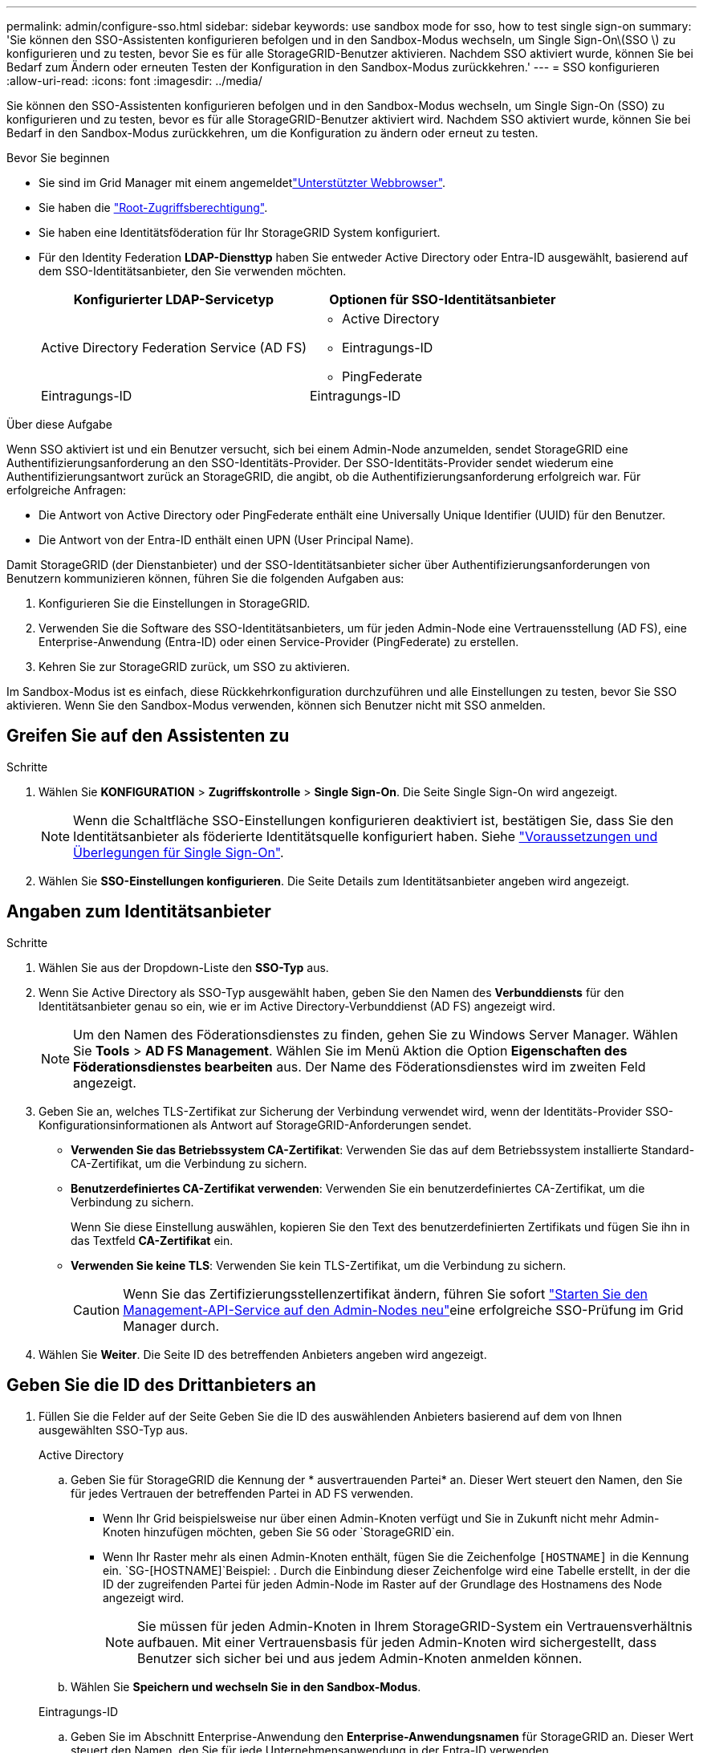 ---
permalink: admin/configure-sso.html 
sidebar: sidebar 
keywords: use sandbox mode for sso, how to test single sign-on 
summary: 'Sie können den SSO-Assistenten konfigurieren befolgen und in den Sandbox-Modus wechseln, um Single Sign-On\(SSO \) zu konfigurieren und zu testen, bevor Sie es für alle StorageGRID-Benutzer aktivieren. Nachdem SSO aktiviert wurde, können Sie bei Bedarf zum Ändern oder erneuten Testen der Konfiguration in den Sandbox-Modus zurückkehren.' 
---
= SSO konfigurieren
:allow-uri-read: 
:icons: font
:imagesdir: ../media/


[role="lead"]
Sie können den SSO-Assistenten konfigurieren befolgen und in den Sandbox-Modus wechseln, um Single Sign-On (SSO) zu konfigurieren und zu testen, bevor es für alle StorageGRID-Benutzer aktiviert wird. Nachdem SSO aktiviert wurde, können Sie bei Bedarf in den Sandbox-Modus zurückkehren, um die Konfiguration zu ändern oder erneut zu testen.

.Bevor Sie beginnen
* Sie sind im Grid Manager mit einem angemeldetlink:../admin/web-browser-requirements.html["Unterstützter Webbrowser"].
* Sie haben die link:admin-group-permissions.html["Root-Zugriffsberechtigung"].
* Sie haben eine Identitätsföderation für Ihr StorageGRID System konfiguriert.
* Für den Identity Federation *LDAP-Diensttyp* haben Sie entweder Active Directory oder Entra-ID ausgewählt, basierend auf dem SSO-Identitätsanbieter, den Sie verwenden möchten.
+
[cols="1a,1a"]
|===
| Konfigurierter LDAP-Servicetyp | Optionen für SSO-Identitätsanbieter 


 a| 
Active Directory Federation Service (AD FS)
 a| 
** Active Directory
** Eintragungs-ID
** PingFederate




 a| 
Eintragungs-ID
 a| 
Eintragungs-ID

|===


.Über diese Aufgabe
Wenn SSO aktiviert ist und ein Benutzer versucht, sich bei einem Admin-Node anzumelden, sendet StorageGRID eine Authentifizierungsanforderung an den SSO-Identitäts-Provider. Der SSO-Identitäts-Provider sendet wiederum eine Authentifizierungsantwort zurück an StorageGRID, die angibt, ob die Authentifizierungsanforderung erfolgreich war. Für erfolgreiche Anfragen:

* Die Antwort von Active Directory oder PingFederate enthält eine Universally Unique Identifier (UUID) für den Benutzer.
* Die Antwort von der Entra-ID enthält einen UPN (User Principal Name).


Damit StorageGRID (der Dienstanbieter) und der SSO-Identitätsanbieter sicher über Authentifizierungsanforderungen von Benutzern kommunizieren können, führen Sie die folgenden Aufgaben aus:

. Konfigurieren Sie die Einstellungen in StorageGRID.
. Verwenden Sie die Software des SSO-Identitätsanbieters, um für jeden Admin-Node eine Vertrauensstellung (AD FS), eine Enterprise-Anwendung (Entra-ID) oder einen Service-Provider (PingFederate) zu erstellen.
. Kehren Sie zur StorageGRID zurück, um SSO zu aktivieren.


Im Sandbox-Modus ist es einfach, diese Rückkehrkonfiguration durchzuführen und alle Einstellungen zu testen, bevor Sie SSO aktivieren. Wenn Sie den Sandbox-Modus verwenden, können sich Benutzer nicht mit SSO anmelden.



== Greifen Sie auf den Assistenten zu

.Schritte
. Wählen Sie *KONFIGURATION* > *Zugriffskontrolle* > *Single Sign-On*. Die Seite Single Sign-On wird angezeigt.
+

NOTE: Wenn die Schaltfläche SSO-Einstellungen konfigurieren deaktiviert ist, bestätigen Sie, dass Sie den Identitätsanbieter als föderierte Identitätsquelle konfiguriert haben. Siehe link:requirements-for-sso.html["Voraussetzungen und Überlegungen für Single Sign-On"].

. Wählen Sie *SSO-Einstellungen konfigurieren*. Die Seite Details zum Identitätsanbieter angeben wird angezeigt.




== Angaben zum Identitätsanbieter

.Schritte
. Wählen Sie aus der Dropdown-Liste den *SSO-Typ* aus.
. Wenn Sie Active Directory als SSO-Typ ausgewählt haben, geben Sie den Namen des *Verbunddiensts* für den Identitätsanbieter genau so ein, wie er im Active Directory-Verbunddienst (AD FS) angezeigt wird.
+

NOTE: Um den Namen des Föderationsdienstes zu finden, gehen Sie zu Windows Server Manager. Wählen Sie *Tools* > *AD FS Management*. Wählen Sie im Menü Aktion die Option *Eigenschaften des Föderationsdienstes bearbeiten* aus. Der Name des Föderationsdienstes wird im zweiten Feld angezeigt.

. Geben Sie an, welches TLS-Zertifikat zur Sicherung der Verbindung verwendet wird, wenn der Identitäts-Provider SSO-Konfigurationsinformationen als Antwort auf StorageGRID-Anforderungen sendet.
+
** *Verwenden Sie das Betriebssystem CA-Zertifikat*: Verwenden Sie das auf dem Betriebssystem installierte Standard-CA-Zertifikat, um die Verbindung zu sichern.
** *Benutzerdefiniertes CA-Zertifikat verwenden*: Verwenden Sie ein benutzerdefiniertes CA-Zertifikat, um die Verbindung zu sichern.
+
Wenn Sie diese Einstellung auswählen, kopieren Sie den Text des benutzerdefinierten Zertifikats und fügen Sie ihn in das Textfeld *CA-Zertifikat* ein.

** *Verwenden Sie keine TLS*: Verwenden Sie kein TLS-Zertifikat, um die Verbindung zu sichern.
+

CAUTION: Wenn Sie das Zertifizierungsstellenzertifikat ändern, führen Sie sofort link:../maintain/starting-or-restarting-service.html["Starten Sie den Management-API-Service auf den Admin-Nodes neu"]eine erfolgreiche SSO-Prüfung im Grid Manager durch.



. Wählen Sie *Weiter*. Die Seite ID des betreffenden Anbieters angeben wird angezeigt.




== [[Enter-Sandbox-Mode]]Geben Sie die ID des Drittanbieters an

. Füllen Sie die Felder auf der Seite Geben Sie die ID des auswählenden Anbieters basierend auf dem von Ihnen ausgewählten SSO-Typ aus.
+
[role="tabbed-block"]
====
.Active Directory
--
.. Geben Sie für StorageGRID die Kennung der * ausvertrauenden Partei* an. Dieser Wert steuert den Namen, den Sie für jedes Vertrauen der betreffenden Partei in AD FS verwenden.
+
*** Wenn Ihr Grid beispielsweise nur über einen Admin-Knoten verfügt und Sie in Zukunft nicht mehr Admin-Knoten hinzufügen möchten, geben Sie `SG` oder `StorageGRID`ein.
*** Wenn Ihr Raster mehr als einen Admin-Knoten enthält, fügen Sie die Zeichenfolge `[HOSTNAME]` in die Kennung ein.  `SG-[HOSTNAME]`Beispiel: . Durch die Einbindung dieser Zeichenfolge wird eine Tabelle erstellt, in der die ID der zugreifenden Partei für jeden Admin-Node im Raster auf der Grundlage des Hostnamens des Node angezeigt wird.
+

NOTE: Sie müssen für jeden Admin-Knoten in Ihrem StorageGRID-System ein Vertrauensverhältnis aufbauen. Mit einer Vertrauensbasis für jeden Admin-Knoten wird sichergestellt, dass Benutzer sich sicher bei und aus jedem Admin-Knoten anmelden können.



.. Wählen Sie *Speichern und wechseln Sie in den Sandbox-Modus*.


--
.Eintragungs-ID
--
.. Geben Sie im Abschnitt Enterprise-Anwendung den *Enterprise-Anwendungsnamen* für StorageGRID an. Dieser Wert steuert den Namen, den Sie für jede Unternehmensanwendung in der Entra-ID verwenden.
+
*** Wenn Ihr Grid beispielsweise nur über einen Admin-Knoten verfügt und Sie in Zukunft nicht mehr Admin-Knoten hinzufügen möchten, geben Sie `SG` oder `StorageGRID`ein.
*** Wenn Ihr Raster mehr als einen Admin-Knoten enthält, fügen Sie die Zeichenfolge `[HOSTNAME]` in die Kennung ein.  `SG-[HOSTNAME]`Beispiel: . Durch die Einbindung dieser Zeichenfolge wird eine Tabelle erstellt, die auf der Grundlage des Hostnamens des Node für jeden Admin-Node im System einen Anwendungsnamen des Unternehmens anzeigt.
+

NOTE: Sie müssen eine Enterprise-Anwendung für jeden Admin-Knoten in Ihrem StorageGRID-System erstellen. Mit einer Enterprise-Anwendung für jeden Admin-Node wird sichergestellt, dass Benutzer sich sicher bei und aus jedem Admin-Node anmelden können.



.. Führen Sie die Schritte unter link:../admin/creating-enterprise-application-entra-id.html["Erstellen Sie Unternehmensanwendungen in Entra ID"]aus, um für jeden in der Tabelle aufgeführten Admin-Node eine Unternehmensanwendungen zu erstellen.
.. Kopieren Sie aus der Entra-ID die Metadaten-URL für jede Unternehmensanwendung. Fügen Sie dann diese URL in das entsprechende Feld *Federation Metadaten URL* in StorageGRID ein.
.. Nachdem Sie eine Föderation Metadaten-URL für alle Admin-Knoten kopiert und eingefügt haben, wählen Sie *Speichern und starten Sie den Sandbox-Modus*.


--
.PingFederate
--
.. Geben Sie im Abschnitt Dienstanbieter (SP) die *SP-Verbindungs-ID* für StorageGRID an. Dieser Wert steuert den Namen, den Sie für jede SP-Verbindung in PingFederate verwenden.
+
*** Wenn Ihr Grid beispielsweise nur über einen Admin-Knoten verfügt und Sie in Zukunft nicht mehr Admin-Knoten hinzufügen möchten, geben Sie `SG` oder `StorageGRID`ein.
*** Wenn Ihr Raster mehr als einen Admin-Knoten enthält, fügen Sie die Zeichenfolge `[HOSTNAME]` in die Kennung ein.  `SG-[HOSTNAME]`Beispiel: . Durch Einbindung dieser Zeichenfolge wird eine Tabelle erstellt, die basierend auf dem Hostnamen des Node die SP-Verbindungs-ID für jeden Admin-Node im System anzeigt.
+

NOTE: Sie müssen für jeden Admin-Knoten in Ihrem StorageGRID-System eine SP-Verbindung erstellen. Durch eine SP-Verbindung für jeden Admin-Node wird sichergestellt, dass Benutzer sich sicher bei und aus jedem Admin-Node anmelden können.



.. Geben Sie im Feld *Federation Metadaten-URL* die URL der Federation Metadaten für jeden Admin-Node an.
+
Verwenden Sie das folgende Format:

+
[listing]
----
https://<Federation Service Name>:<port>/pf/federation_metadata.ping?PartnerSpId=<SP Connection ID>
----
.. Wählen Sie *Speichern und wechseln Sie in den Sandbox-Modus*.


--
====




== Konfigurieren Sie Vertrauensstellungen von Drittanbietern, Unternehmensanwendungen oder SP-Verbindungen

Nachdem Sie die Konfiguration gespeichert und in den Sandbox-Modus gewechselt haben, können Sie die Konfiguration für den ausgewählten SSO-Typ abschließen und testen.

StorageGRID kann so lange wie erforderlich im Sandbox-Modus verbleiben. Allerdings können sich nur föderierte Benutzer und lokale Benutzer anmelden.

[role="tabbed-block"]
====
.Active Directory
--
.Schritte
. Wechseln Sie zu Active Directory Federation Services (AD FS).
. Erstellen Sie eine oder mehrere Vertrauensstellungen für StorageGRID, indem Sie die in der Tabelle auf der Seite SSO konfigurieren in der Tabelle aufgeführten IDs der vertrauenswürdigen Parteien verwenden.
+
Sie müssen für jeden in der Tabelle aufgeführten Admin-Node ein Vertrauen erstellen.

+
Anweisungen hierzu finden Sie unter link:../admin/creating-relying-party-trusts-in-ad-fs.html["Erstellen Sie Vertrauensstellungen von vertrauenswürdigen Parteien in AD FS"].



--
.Eintragungs-ID
--
.Schritte
. Wählen Sie auf der Seite Single Sign-On für den Admin-Node, bei dem Sie sich aktuell angemeldet haben, die Schaltfläche zum Herunterladen und Speichern der SAML-Metadaten aus.
. Wiederholen Sie dann für alle anderen Admin-Knoten in Ihrem Raster die folgenden Schritte:
+
.. Melden Sie sich beim Knoten an.
.. Wählen Sie *KONFIGURATION* > *Zugriffskontrolle* > *Single Sign-On*.
.. Laden Sie die SAML-Metadaten für diesen Node herunter, und speichern Sie sie.


. Rufen Sie das Azure-Portal auf.
. Befolgen Sie die Schritte unterlink:../admin/creating-enterprise-application-entra-id.html["Erstellen Sie Unternehmensanwendungen in Entra ID"], um die SAML-Metadatendatei für jeden Admin-Node in die entsprechende Enterprise-Anwendung Entra ID hochzuladen.


--
.PingFederate
--
.Schritte
. Wählen Sie auf der Seite Single Sign-On für den Admin-Node, bei dem Sie sich aktuell angemeldet haben, die Schaltfläche zum Herunterladen und Speichern der SAML-Metadaten aus.
. Wiederholen Sie dann für alle anderen Admin-Knoten in Ihrem Raster die folgenden Schritte:
+
.. Melden Sie sich beim Knoten an.
.. Wählen Sie *KONFIGURATION* > *Zugriffskontrolle* > *Single Sign-On*.
.. Laden Sie die SAML-Metadaten für diesen Node herunter, und speichern Sie sie.


. Fahren Sie zur PingFederate.
. link:../admin/creating-sp-connection-ping.html["Erstellen Sie eine oder mehrere SP-Verbindungen (Service-Provider) für StorageGRID"]. Verwenden Sie die SP-Verbindungs-ID für jeden Administratorknoten (in der Tabelle auf der Seite SSO konfigurieren) und die SAML-Metadaten, die Sie für diesen Administratorknoten heruntergeladen haben.
+
Für jeden in der Tabelle aufgeführten Admin-Node müssen Sie eine SP-Verbindung erstellen.



--
====


== [[Test-sso]]Konfiguration testen

Bevor Sie die Verwendung von Single Sign-On für Ihr gesamtes StorageGRID-System erzwingen, vergewissern Sie sich, dass Single Sign-On und Single Logout für jeden Admin-Knoten korrekt konfiguriert sind.

[role="tabbed-block"]
====
.Active Directory
--
.Schritte
. Suchen Sie auf der Seite SSO konfigurieren den Link im Schritt Testkonfiguration des Assistenten.
+
Die URL wird aus dem Wert abgeleitet, den Sie im Feld *Federation Service Name* eingegeben haben.

. Wählen Sie den Link aus, oder kopieren Sie die URL in einen Browser, um auf die Anmeldeseite Ihres Identitätsanbieters zuzugreifen.
. Um zu bestätigen, dass Sie SSO zur Anmeldung bei StorageGRID verwenden können, wählen Sie *Anmelden bei einer der folgenden Sites*, wählen Sie die bevertrauenden Partei-ID für Ihren primären Admin-Knoten und wählen Sie *Anmelden*.
. Geben Sie Ihren föderierten Benutzernamen und Ihr Kennwort ein.
+
** Wenn die SSO-Anmelde- und -Abmeldevorgänge erfolgreich sind, wird eine Erfolgsmeldung angezeigt.
** Wenn der SSO-Vorgang nicht erfolgreich ist, wird eine Fehlermeldung angezeigt. Beheben Sie das Problem, löschen Sie die Cookies des Browsers, und versuchen Sie es erneut.


. Wiederholen Sie diese Schritte, um die SSO-Verbindung für jeden Admin-Node in Ihrem Raster zu überprüfen.


--
.Eintragungs-ID
--
.Schritte
. Wechseln Sie im Azure-Portal zur Seite Single Sign On.
. Wählen Sie *Diese Anwendung testen*.
. Geben Sie die Anmeldeinformationen eines föderierten Benutzers ein.
+
** Wenn die SSO-Anmelde- und -Abmeldevorgänge erfolgreich sind, wird eine Erfolgsmeldung angezeigt.
** Wenn der SSO-Vorgang nicht erfolgreich ist, wird eine Fehlermeldung angezeigt. Beheben Sie das Problem, löschen Sie die Cookies des Browsers, und versuchen Sie es erneut.


. Wiederholen Sie diese Schritte, um die SSO-Verbindung für jeden Admin-Node in Ihrem Raster zu überprüfen.


--
.PingFederate
--
.Schritte
. Wählen Sie auf der Seite SSO konfigurieren den ersten Link in der Meldung Sandbox-Modus aus.
+
Wählen Sie jeweils einen Link aus, und testen Sie ihn.

. Geben Sie die Anmeldeinformationen eines föderierten Benutzers ein.
+
** Wenn die SSO-Anmelde- und -Abmeldevorgänge erfolgreich sind, wird eine Erfolgsmeldung angezeigt.
** Wenn der SSO-Vorgang nicht erfolgreich ist, wird eine Fehlermeldung angezeigt. Beheben Sie das Problem, löschen Sie die Cookies des Browsers, und versuchen Sie es erneut.


. Wählen Sie den nächsten Link aus, um die SSO-Verbindung für jeden Admin-Node in Ihrem Raster zu überprüfen.
+
Wenn eine Nachricht mit abgelaufener Seite angezeigt wird, wählen Sie in Ihrem Browser die Schaltfläche *Zurück* aus, und senden Sie Ihre Anmeldedaten erneut.



--
====


== Aktivieren Sie Single Sign On

Wenn Sie bestätigt haben, dass Sie sich mit SSO bei jedem Admin-Node anmelden können, können Sie SSO für Ihr gesamtes StorageGRID System aktivieren.


TIP: Wenn SSO aktiviert ist, müssen alle Benutzer SSO verwenden, um auf den Grid Manager, den Mandanten-Manager, die Grid-Management-API und die Mandanten-Management-API zuzugreifen. Lokale Benutzer können nicht mehr auf StorageGRID zugreifen.

.Schritte
. Wählen Sie im Konfigurationsschritt Test des Assistenten SSO konfigurieren *SSO aktivieren* aus.
. Überprüfen Sie die Warnmeldung, und wählen Sie *SSO aktivieren*.
+
Single Sign-On ist jetzt aktiviert. Die Seite Single Sign-On wird angezeigt und enthält nun die Details für das soeben konfigurierte SSO.

. Um die Konfiguration zu bearbeiten, wählen Sie *Bearbeiten*.
. Um die einmalige Anmeldung zu deaktivieren, wählen Sie *SSO deaktivieren*.



TIP: Wenn Sie das Azure-Portal verwenden und von demselben Computer aus auf StorageGRID zugreifen, mit dem Sie auf die Entra-ID zugreifen, stellen Sie sicher, dass der Benutzer des Azure-Portals auch ein autorisierter StorageGRID-Benutzer ist (ein Benutzer in einer föderierten Gruppe, der in StorageGRID importiert wurde, oder melden Sie sich beim Azure-Portal ab, bevor Sie versuchen, sich bei StorageGRID anzumelden.
